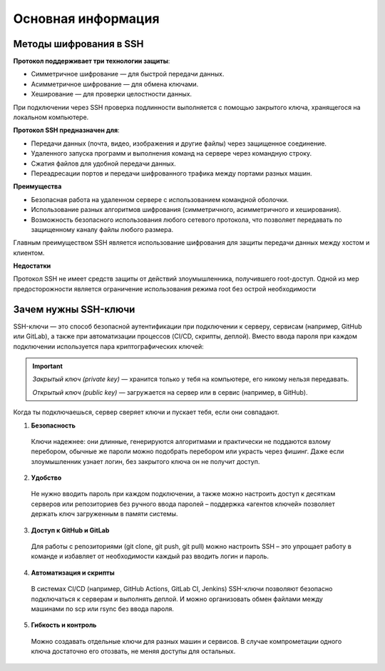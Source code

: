 
=======================
Основная информация
=======================

***********************
Методы шифрования в SSH
***********************

**Протокол поддерживает три технологии защиты**:

* Симметричное шифрование — для быстрой передачи данных.
* Асимметричное шифрование — для обмена ключами.
* Хеширование — для проверки целостности данных.

При подключении через SSH проверка подлинности выполняется с помощью закрытого ключа, хранящегося на локальном компьютере.

**Протокол SSH предназначен для**:

* Передачи данных (почта, видео, изображения и другие файлы) через защищенное соединение.
* Удаленного запуска программ и выполнения команд на сервере через командную строку.
* Сжатия файлов для удобной передачи данных.
* Переадресации портов и передачи шифрованного трафика между портами разных машин.

**Преимущества**

* Безопасная работа на удаленном сервере с использованием командной оболочки.
* Использование разных алгоритмов шифрования (симметричного, асимметричного и хеширования).
* Возможность безопасного использования любого сетевого протокола, что позволяет передавать по защищенному каналу файлы любого размера.

Главным преимуществом SSH является использование шифрования для защиты передачи данных между хостом и клиентом.

**Недостатки**

Протокол SSH не имеет средств защиты от действий злоумышленника, получившего root-доступ.
Одной из мер предосторожности является ограничение использования режима root без острой необходимости

*********************
Зачем нужны SSH-ключи
*********************

SSH-ключи — это способ безопасной аутентификации при подключении к серверу, сервисам (например, GitHub или GitLab), а также при автоматизации процессов (CI/CD, скрипты, деплой).
Вместо ввода пароля при каждом подключении используется пара криптографических ключей:

.. important::

    *Закрытый ключ (private key)* — хранится только у тебя на компьютере, его никому нельзя передавать.

    *Открытый ключ (public key)* — загружается на сервер или в сервис (например, в GitHub).

Когда ты подключаешься, сервер сверяет ключи и пускает тебя, если они совпадают.

1. **Безопасность**
 Ключи надежнее: они длинные, генерируются алгоритмами и практически не поддаются взлому перебором, обычные же пароли можно подобрать перебором или украсть через фишинг. Даже если злоумышленник узнает логин, без закрытого ключа он не получит доступ.

2. **Удобство**
 Не нужно вводить пароль при каждом подключении, а также можно настроить доступ к десяткам серверов или репозиториев без ручного ввода паролей – поддержка «агентов ключей» позволяет держать ключ загруженным в памяти системы.

3. **Доступ к GitHub и GitLab**
 Для работы с репозиториями (git clone, git push, git pull) можно настроить SSH – это упрощает работу в команде и избавляет от необходимости каждый раз вводить логин и пароль.

4. **Автоматизация и скрипты**
 В системах CI/CD (например, GitHub Actions, GitLab CI, Jenkins) SSH-ключи позволяют безопасно подключаться к серверам и выполнять деплой. И можно организовать обмен файлами между машинами по scp или rsync без ввода пароля.

5. **Гибкость и контроль**
 Можно создавать отдельные ключи для разных машин и сервисов. В случае компрометации одного ключа достаточно его отозвать, не меняя доступы для остальных.
